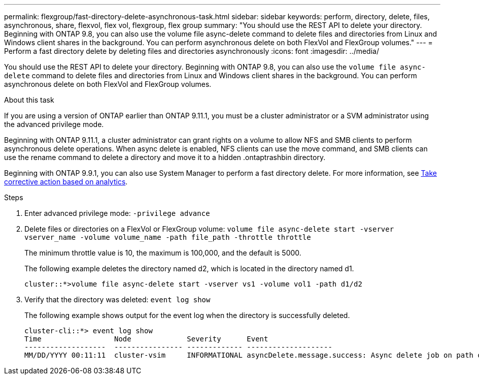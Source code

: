 ---
permalink: flexgroup/fast-directory-delete-asynchronous-task.html
sidebar: sidebar
keywords: perform, directory, delete, files, asynchronous, share, flexvol, flex vol, flexgroup, flex group
summary: "You should use the REST API to delete your directory. Beginning with ONTAP 9.8, you can also use the volume file async-delete command to delete files and directories from Linux and Windows client shares in the background. You can perform asynchronous delete on both FlexVol and FlexGroup volumes."
---
= Perform a fast directory delete by deleting files and directories asynchronously
:icons: font
:imagesdir: ../media/

[.lead]
You should use the REST API to delete your directory. Beginning with ONTAP 9.8, you can also use the `volume file async-delete` command to delete files and directories from Linux and Windows client shares in the background. You can perform asynchronous delete on both FlexVol and FlexGroup volumes.

.About this task

If you are using a version of ONTAP earlier than ONTAP 9.11.1, you must be a cluster administrator or a SVM administrator using the advanced privilege mode.

Beginning with ONTAP 9.11.1, a cluster administrator can grant rights on a volume to allow NFS and SMB clients to perform asynchronous delete operations.  When async delete is enabled, NFS clients can use the move command, and SMB clients can use the rename command to delete a directory and move it to a hidden .ontaptrashbin directory.

Beginning with ONTAP 9.9.1, you can also use System Manager to perform a fast directory delete. For more information, see https://docs.netapp.com/us-en/ontap/task_nas_file_system_analytics_take_corrective_action.html[Take corrective action based on analytics].

.Steps

. Enter advanced privilege mode: `-privilege advance`
. Delete files or directories on a FlexVol or FlexGroup volume: `volume file async-delete start -vserver vserver_name -volume volume_name -path file_path -throttle throttle`
+
The minimum throttle value is 10, the maximum is 100,000, and the default is 5000.
+
The following example deletes the directory named d2, which is located in the directory named d1.
+
----
cluster::*>volume file async-delete start -vserver vs1 -volume vol1 -path d1/d2
----

. Verify that the directory was deleted: `event log show`
+
The following example shows output for the event log when the directory is successfully deleted.
+
----
cluster-cli::*> event log show
Time                 Node             Severity      Event
-------------------  ---------------- ------------- --------------------
MM/DD/YYYY 00:11:11  cluster-vsim     INFORMATIONAL asyncDelete.message.success: Async delete job on path d1/d2 of volume (MSID: 2162149232) was completed.
----

// 08 DEC 2021, BURT 1430515
// 2022-3-22, IE-494

